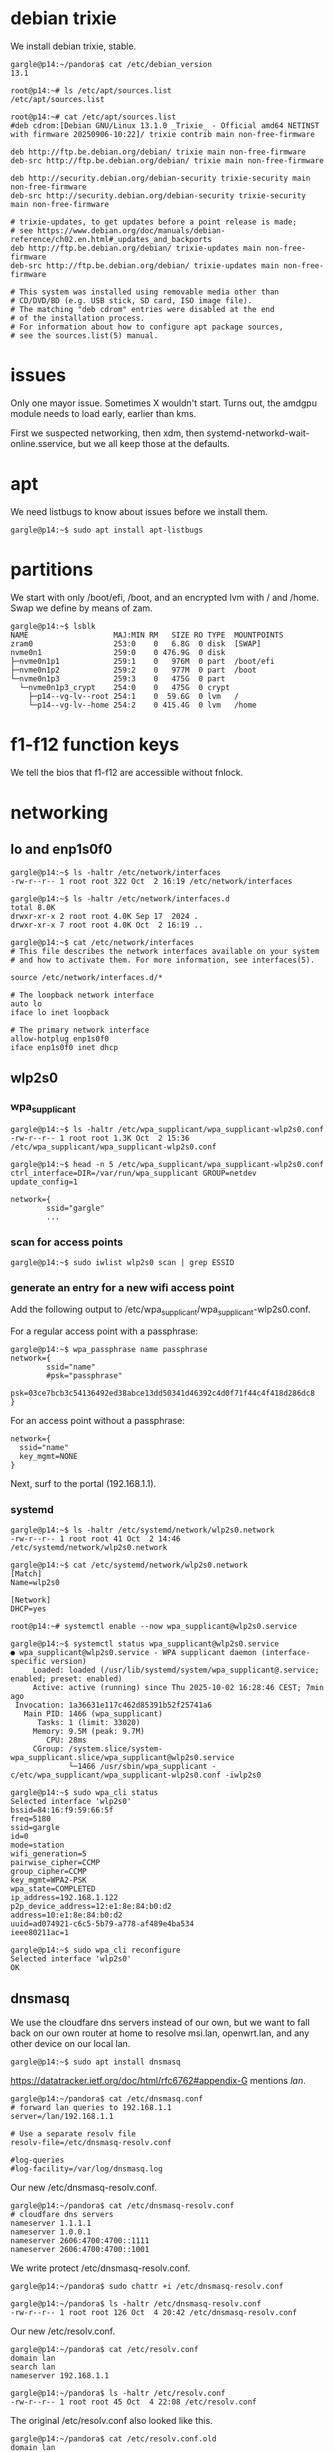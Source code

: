 # banking -*- mode: org -*-
#+TODO: TODO(t) STARTED(s) WAITING(w) | DONE(d) CANCELLED(c)
#+STARTUP: overview logdone

* debian trixie
We install debian trixie, stable.

#+BEGIN_example
gargle@p14:~/pandora$ cat /etc/debian_version
13.1
#+END_example

#+BEGIN_example
root@p14:~# ls /etc/apt/sources.list
/etc/apt/sources.list
#+END_example

#+BEGIN_example
root@p14:~# cat /etc/apt/sources.list
#deb cdrom:[Debian GNU/Linux 13.1.0 _Trixie_ - Official amd64 NETINST with firmware 20250906-10:22]/ trixie contrib main non-free-firmware

deb http://ftp.be.debian.org/debian/ trixie main non-free-firmware
deb-src http://ftp.be.debian.org/debian/ trixie main non-free-firmware

deb http://security.debian.org/debian-security trixie-security main non-free-firmware
deb-src http://security.debian.org/debian-security trixie-security main non-free-firmware

# trixie-updates, to get updates before a point release is made;
# see https://www.debian.org/doc/manuals/debian-reference/ch02.en.html#_updates_and_backports
deb http://ftp.be.debian.org/debian/ trixie-updates main non-free-firmware
deb-src http://ftp.be.debian.org/debian/ trixie-updates main non-free-firmware

# This system was installed using removable media other than
# CD/DVD/BD (e.g. USB stick, SD card, ISO image file).
# The matching "deb cdrom" entries were disabled at the end
# of the installation process.
# For information about how to configure apt package sources,
# see the sources.list(5) manual.
#+END_example

* issues
Only one mayor issue.  Sometimes X wouldn't start.  Turns out, the amdgpu module needs to load early,
earlier than kms.

First we suspected networking, then xdm, then systemd-networkd-wait-online.sservice, but we all keep
those at the defaults.

* apt
We need listbugs to know about issues before we install them.

#+BEGIN_example
gargle@p14:~$ sudo apt install apt-listbugs
#+END_example

* partitions
We start with only /boot/efi, /boot, and an encrypted lvm with / and /home.  Swap we define by means of zam.

#+BEGIN_example
gargle@p14:~$ lsblk
NAME                   MAJ:MIN RM   SIZE RO TYPE  MOUNTPOINTS
zram0                  253:0    0   6.8G  0 disk  [SWAP]
nvme0n1                259:0    0 476.9G  0 disk
├─nvme0n1p1            259:1    0   976M  0 part  /boot/efi
├─nvme0n1p2            259:2    0   977M  0 part  /boot
└─nvme0n1p3            259:3    0   475G  0 part
  └─nvme0n1p3_crypt    254:0    0   475G  0 crypt
    ├─p14--vg-lv--root 254:1    0  59.6G  0 lvm   /
    └─p14--vg-lv--home 254:2    0 415.4G  0 lvm   /home
#+END_example

* f1-f12 function keys
We tell the bios that f1-f12 are accessible without fnlock.

* networking
** lo and enp1s0f0
#+BEGIN_example
gargle@p14:~$ ls -haltr /etc/network/interfaces
-rw-r--r-- 1 root root 322 Oct  2 16:19 /etc/network/interfaces
#+END_example

#+BEGIN_example
gargle@p14:~$ ls -haltr /etc/network/interfaces.d
total 8.0K
drwxr-xr-x 2 root root 4.0K Sep 17  2024 .
drwxr-xr-x 7 root root 4.0K Oct  2 16:19 ..
#+END_example

#+BEGIN_example
gargle@p14:~$ cat /etc/network/interfaces
# This file describes the network interfaces available on your system
# and how to activate them. For more information, see interfaces(5).

source /etc/network/interfaces.d/*

# The loopback network interface
auto lo
iface lo inet loopback

# The primary network interface
allow-hotplug enp1s0f0
iface enp1s0f0 inet dhcp
#+END_example

** wlp2s0
*** wpa_supplicant
#+BEGIN_example
gargle@p14:~$ ls -haltr /etc/wpa_supplicant/wpa_supplicant-wlp2s0.conf
-rw-r--r-- 1 root root 1.3K Oct  2 15:36 /etc/wpa_supplicant/wpa_supplicant-wlp2s0.conf
#+END_example

#+BEGIN_example
gargle@p14:~$ head -n 5 /etc/wpa_supplicant/wpa_supplicant-wlp2s0.conf
ctrl_interface=DIR=/var/run/wpa_supplicant GROUP=netdev
update_config=1

network={
        ssid="gargle"
        ...
#+END_example

*** scan for access points
#+BEGIN_example
gargle@p14:~$ sudo iwlist wlp2s0 scan | grep ESSID
#+END_example

*** generate an entry for a new wifi access point
Add the following output to /etc/wpa_supplicant/wpa_supplicant-wlp2s0.conf.

For a regular access point with a passphrase:

#+BEGIN_example
gargle@p14:~$ wpa_passphrase name passphrase
network={
        ssid="name"
        #psk="passphrase"
        psk=03ce7bcb3c54136492ed38abce13dd50341d46392c4d0f71f44c4f418d286dc8
}
#+END_example

For an access point without a passphrase:

#+BEGIN_example
network={
  ssid="name"
  key_mgmt=NONE
}
#+END_example

Next, surf to the portal (192.168.1.1).

*** systemd
#+BEGIN_example
gargle@p14:~$ ls -haltr /etc/systemd/network/wlp2s0.network
-rw-r--r-- 1 root root 41 Oct  2 14:46 /etc/systemd/network/wlp2s0.network
#+END_example

#+BEGIN_example
gargle@p14:~$ cat /etc/systemd/network/wlp2s0.network
[Match]
Name=wlp2s0

[Network]
DHCP=yes
#+END_example

#+BEGIN_example
root@p14:~# systemctl enable --now wpa_supplicant@wlp2s0.service
#+END_example

#+BEGIN_example
gargle@p14:~$ systemctl status wpa_supplicant@wlp2s0.service
● wpa_supplicant@wlp2s0.service - WPA supplicant daemon (interface-specific version)
     Loaded: loaded (/usr/lib/systemd/system/wpa_supplicant@.service; enabled; preset: enabled)
     Active: active (running) since Thu 2025-10-02 16:28:46 CEST; 7min ago
 Invocation: 1a36631e117c462d85391b52f25741a6
   Main PID: 1466 (wpa_supplicant)
      Tasks: 1 (limit: 33020)
     Memory: 9.5M (peak: 9.7M)
        CPU: 28ms
     CGroup: /system.slice/system-wpa_supplicant.slice/wpa_supplicant@wlp2s0.service
             └─1466 /usr/sbin/wpa_supplicant -c/etc/wpa_supplicant/wpa_supplicant-wlp2s0.conf -iwlp2s0
#+END_example

#+BEGIN_example
gargle@p14:~$ sudo wpa_cli status
Selected interface 'wlp2s0'
bssid=84:16:f9:59:66:5f
freq=5180
ssid=gargle
id=0
mode=station
wifi_generation=5
pairwise_cipher=CCMP
group_cipher=CCMP
key_mgmt=WPA2-PSK
wpa_state=COMPLETED
ip_address=192.168.1.122
p2p_device_address=12:e1:8e:84:b0:d2
address=10:e1:8e:84:b0:d2
uuid=ad074921-c6c5-5b79-a778-af489e4ba534
ieee80211ac=1
#+END_example

#+BEGIN_example
gargle@p14:~$ sudo wpa_cli reconfigure
Selected interface 'wlp2s0'
OK
#+END_example

** dnsmasq
We use the cloudfare dns servers instead of our own, but we want to fall back on our own router at home
to resolve msi.lan, openwrt.lan, and any other device on our local lan.

#+BEGIN_example
gargle@p14:~$ sudo apt install dnsmasq
#+END_example

https://datatracker.ietf.org/doc/html/rfc6762#appendix-G mentions /lan/.

#+BEGIN_example
gargle@p14:~/pandora$ cat /etc/dnsmasq.conf
# forward lan queries to 192.168.1.1
server=/lan/192.168.1.1

# Use a separate resolv file
resolv-file=/etc/dnsmasq-resolv.conf

#log-queries
#log-facility=/var/log/dnsmasq.log
#+END_example

Our new /etc/dnsmasq-resolv.conf.

#+BEGIN_example
gargle@p14:~/pandora$ cat /etc/dnsmasq-resolv.conf
# cloudfare dns servers
nameserver 1.1.1.1
nameserver 1.0.0.1
nameserver 2606:4700:4700::1111
nameserver 2606:4700:4700::1001
#+END_example

We write protect /etc/dnsmasq-resolv.conf.

#+BEGIN_example
gargle@p14:~/pandora$ sudo chattr +i /etc/dnsmasq-resolv.conf
#+END_example

#+BEGIN_example
gargle@p14:~/pandora$ ls -haltr /etc/dnsmasq-resolv.conf
-rw-r--r-- 1 root root 126 Oct  4 20:42 /etc/dnsmasq-resolv.conf
#+END_example

Our new /etc/resolv.conf.

#+BEGIN_example
gargle@p14:~/pandora$ cat /etc/resolv.conf
domain lan
search lan
nameserver 192.168.1.1
#+END_example

#+BEGIN_example
gargle@p14:~/pandora$ ls -haltr /etc/resolv.conf
-rw-r--r-- 1 root root 45 Oct  4 22:08 /etc/resolv.conf
#+END_example

The original /etc/resolv.conf also looked like this.

#+BEGIN_example
gargle@p14:~/pandora$ cat /etc/resolv.conf.old
domain lan
search lan
nameserver 192.168.1.1
#+END_example

* firewall
We go with the defaults, just make sure IPV6=yes is on.

#+BEGIN_example
root@p14:~# ufw status verbose
Status: active
Logging: on (low)
Default: deny (incoming), allow (outgoing), disabled (routed)
New profiles: skip
#+END_example

#+BEGIN_example
root@p14:~# systemctl status ufw.service
● ufw.service - Uncomplicated firewall
     Loaded: loaded (/usr/lib/systemd/system/ufw.service; enabled; preset: enabled)
     Active: active (exited) since Thu 2025-10-02 16:28:46 CEST; 20min ago
 Invocation: 5f3018ac923f443487d52e9a509d0339
       Docs: man:ufw(8)
   Main PID: 1223 (code=exited, status=0/SUCCESS)
   Mem peak: 3.7M
        CPU: 60ms

Oct 02 16:28:46 p14 systemd[1]: Starting ufw.service - Uncomplicated firewall...
Oct 02 16:28:46 p14 systemd[1]: Finished ufw.service - Uncomplicated firewall.
#+END_example

#+BEGIN_example
root@p14:~# cat /etc/default/ufw
# /etc/default/ufw
#

# Set to yes to apply rules to support IPv6 (no means only IPv6 on loopback
# accepted). You will need to 'disable' and then 'enable' the firewall for
# the changes to take affect.
IPV6=yes

# Set the default input policy to ACCEPT, DROP, or REJECT. Please note that if
# you change this you will most likely want to adjust your rules.
DEFAULT_INPUT_POLICY="DROP"

# Set the default output policy to ACCEPT, DROP, or REJECT. Please note that if
# you change this you will most likely want to adjust your rules.
DEFAULT_OUTPUT_POLICY="ACCEPT"

# Set the default forward policy to ACCEPT, DROP or REJECT.  Please note that
# if you change this you will most likely want to adjust your rules
DEFAULT_FORWARD_POLICY="DROP"

# Set the default application policy to ACCEPT, DROP, REJECT or SKIP. Please
# note that setting this to ACCEPT may be a security risk. See 'man ufw' for
# details
DEFAULT_APPLICATION_POLICY="SKIP"

# By default, ufw only touches its own chains. Set this to 'yes' to have ufw
# manage the built-in chains too. Warning: setting this to 'yes' will break
# non-ufw managed firewall rules
MANAGE_BUILTINS=no

#
# IPT backend
#
# only enable if using iptables backend
IPT_SYSCTL=/etc/ufw/sysctl.conf

# Extra connection tracking modules to load. IPT_MODULES should typically be
# empty for new installations and modules added only as needed. See
# 'CONNECTION HELPERS' from 'man ufw-framework' for details. Complete list can
# be found in net/netfilter/Kconfig of your kernel source. Some common modules:
# nf_conntrack_irc, nf_nat_irc: DCC (Direct Client to Client) support
# nf_conntrack_netbios_ns: NetBIOS (samba) client support
# nf_conntrack_pptp, nf_nat_pptp: PPTP over stateful firewall/NAT
# nf_conntrack_ftp, nf_nat_ftp: active FTP support
# nf_conntrack_tftp, nf_nat_tftp: TFTP support (server side)
# nf_conntrack_sane: sane support
IPT_MODULES=""
#+END_example

#+BEGIN_example
root@p14:~# ufw status verbose
Status: active
Logging: on (low)
Default: deny (incoming), allow (outgoing), disabled (routed)
New profiles: skip
#+END_example

* swap
We install zram, use 25% of RAM max and use PRIORITY=100.

#+BEGIN_example
gargle@p14:~$ sudo apt install zram-tools
#+END_example

#+BEGIN_example
gargle@p14:~$ cat /etc/default/zramswap
# Compression algorithm selection
# speed: lz4 > zstd
# compression: zstd > lz4
# This is not inclusive of all that is available in latest kernels
# See /sys/block/zram0/comp_algorithm (when zram module is loaded) to see
# what is currently set and available for your kernel[1]
# [1]  https://www.kernel.org/doc/html/latest/admin-guide/blockdev/zram.html#select-compression-algorithm
ALGO=lz4

# Specifies the amount of RAM that should be used for zram
# based on a percentage the total amount of available memory
# This takes precedence and overrides SIZE below
PERCENT=25

# Specifies a static amount of RAM that should be used for
# the ZRAM devices, this is in MiB
SIZE=512

# Specifies the priority for the swap devices, see swapon(2)
# for more details. Higher number = higher priority
# This should probably be higher than hdd/ssd swaps.
PRIORITY=100
#+END_example

* keyboard

#+BEGIN_example
root@p14:~# cat /etc/default/keyboard
# KEYBOARD CONFIGURATION FILE

# Consult the keyboard(5) manual page.

XKBMODEL="pc105"
XKBLAYOUT="us"
XKBVARIANT="altgr-weur"
#XKBOPTIONS="compose:lwin,ctrl:nocaps"
XKBOPTIONS="compose:lctrl,ctrl:nocaps"

BACKSPACE="guess"
#+END_example

#+BEGIN_example
gargle@p14:~$ sudo dpkg-reconfigure keyboard-configuration
gargle@p14:~$ sudo systemctl restart keyboard-setup.service
#+END_example

#+BEGIN_example
root@p14:~# setupcon
root@p14:~# update-initramfs -u
#+END_example

* editor
We go for vim.basic instead of nano

#+BEGIN_EXAMPLE
gargle@p14:~$ sudo update-alternatives --config editor
#+END_EXAMPLE

#+BEGIN_EXAMPLE
gargle@p14:~$ sudo apt remove nano --purge
#+END_EXAMPLE

* background
#+BEGIN_example
gargle@p14:~$ ls -haltr /usr/share/WindowMaker/Backgrounds/Don-Quixote\ 1920x1200.jpg
-rw-rw-r-- 1 root root 161K Sep 30 15:10 '/usr/share/WindowMaker/Backgrounds/Don-Quixote 1920x1200.jpg
#+END_example

* X
#+BEGIN_example
root@p14:~# cat /etc/modules-load.d/amdgpu.conf
# ensure the amdgpu module loads early, or X won't start
amdgpu
#+END_example

* xdm
#+BEGIN_example
gargle@p14:~$ cat /etc/X11/xdm/Xsetup
#!/bin/sh
#
# This script is run as root before showing login widget.

/usr/bin/xli -onroot /usr/share/WindowMaker/Backgrounds/Don-Quixote\ 1920x1200.jpg

#xsetroot -solid rgb:8/8/8
#+END_example

* pcspkr
We disable the pcspeaker to get rid of the annoying BEEP in xterm and console.

#+BEGIN_example
root@p14:~# cat /etc/modprobe.d/pcspkr.conf
blacklist pcspkr
#+END_example

* led
We switch of the annoying led on F4 (mic mute LED).

#+BEGIN_example
root@p14:~# cat /etc/systemd/system/custom-startup.service
[Unit]
Description=Custom startup settings (mic mute LED)
After=local-fs.target
Wants=multi-user.target

[Service]
Type=oneshot
RemainAfterExit=yes
ExecStart=/usr/local/bin/custom-startup.sh
TimeoutStartSec=10

[Install]
WantedBy=multi-user.target
#+END_example

#+BEGIN_example
root@p14:~# cat /usr/local/bin/custom-startup.sh
#!/bin/sh

# turn mic mute LED off
echo 0 > /sys/class/leds/platform::micmute/brightness 2>/dev/null || true
#+END_example

#+BEGIN_example
root@p14:~# systemctl enable --now custom-startup.service
#+END_example

* brightness
Control the brightness of the screen by chaning the value in /sys/class/backlight/amdgpu_bl0/brightness.

#+BEGIN_example
gargle@p14:~/banking$ cat /sys/class/backlight/amdgpu_bl0/brightness
32
#+END_example

#+BEGIN_example
gargle@p14:~/banking$ cat /sys/class/backlight/amdgpu_bl0/max_brightness
255
#+END_example

#+BEGIN_example
gargle@p14:~/pandora$ echo 32 | sudo tee /sys/class/backlight/amdgpu_bl0/brightness
32
#+END_example

* cal
cal makes part of bsdmainutils.

#+BEGIN_example
gargle@p14:~/pandora$ sudo apt install bsdmainutils
#+END_example

* tmux
#+BEGIN_example
gargle@p14:~$ cat .tmux.conf
unbind C-b
set-option -g prefix C-j
bind-key C-j send-prefix
#+END_example

* windowmaker menu
#+BEGIN_example
gargle@p14:~$ cat GNUstep/Defaults/WMRootMenu
(
    Applications,
    (Exit, EXIT),
    (Debian, OPEN_MENU, "/usr/share/WindowMaker/menu.hook"),
    (Xterms,
        ("XTerm gold", EXEC, "uxterm -bg gold -fg black"),
        ("XTerm green", EXEC, "uxterm -bg green -fg black"),
        ("XTerm red", EXEC, "uxterm -bg red -fg black"),
        ("XTerm cyan", EXEC, "uxterm -bg cyan -fg black"),
        ("XTerm yellow", EXEC, "uxterm -bg yellow -fg black")
    ),
    (XTerm, EXEC, "uxterm -bg white -fg black")
)
#+END_example

* TODO en_GB.UTF-8


* TODO backports
https://ostechnix.com/enable-backports-testing-repositories-debian-13-trixie/
